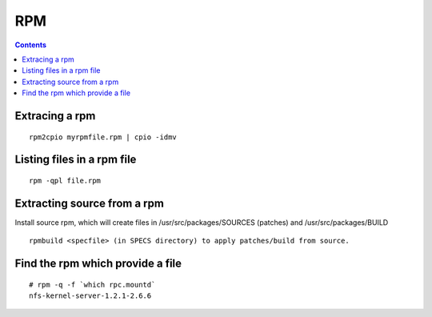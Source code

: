 RPM
===

.. contents::

.. highlight:: bash   

Extracing a rpm
---------------

::
 
         rpm2cpio myrpmfile.rpm | cpio -idmv


Listing files in a rpm file
---------------------------

::

        rpm -qpl file.rpm 


Extracting source from a rpm
----------------------------
Install source rpm, which will create files in /usr/src/packages/SOURCES (patches) and /usr/src/packages/BUILD

::
        
        rpmbuild <specfile> (in SPECS directory) to apply patches/build from source.

Find the rpm which provide a file
---------------------------------

::

        # rpm -q -f `which rpc.mountd`
        nfs-kernel-server-1.2.1-2.6.6

